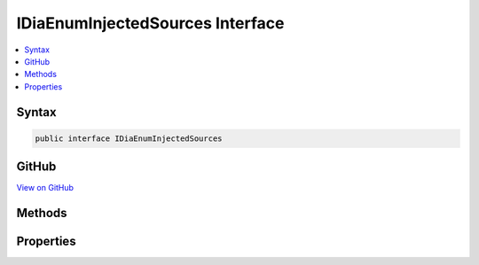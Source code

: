 

IDiaEnumInjectedSources Interface
=================================



.. contents:: 
   :local:













Syntax
------

.. code-block:: csharp

   public interface IDiaEnumInjectedSources





GitHub
------

`View on GitHub <https://github.com/aspnet/apidocs/blob/master/aspnet/testing/src/Microsoft.Dnx.TestHost/DIA/IDiaEnumInjectedSources.cs>`_





.. dn:interface:: dia2.IDiaEnumInjectedSources

Methods
-------

.. dn:interface:: dia2.IDiaEnumInjectedSources
    :noindex:
    :hidden:

    
    .. dn:method:: dia2.IDiaEnumInjectedSources.Clone(out dia2.IDiaEnumInjectedSources)
    
        
        
        
        :type ppenum: dia2.IDiaEnumInjectedSources
    
        
        .. code-block:: csharp
    
           void Clone(out IDiaEnumInjectedSources ppenum)
    
    .. dn:method:: dia2.IDiaEnumInjectedSources.GetEnumerator()
    
        
        :rtype: System.Collections.IEnumerator
    
        
        .. code-block:: csharp
    
           IEnumerator GetEnumerator()
    
    .. dn:method:: dia2.IDiaEnumInjectedSources.Item(System.UInt32)
    
        
        
        
        :type index: System.UInt32
        :rtype: dia2.IDiaInjectedSource
    
        
        .. code-block:: csharp
    
           IDiaInjectedSource Item(uint index)
    
    .. dn:method:: dia2.IDiaEnumInjectedSources.Next(System.UInt32, out dia2.IDiaInjectedSource, out System.UInt32)
    
        
        
        
        :type celt: System.UInt32
        
        
        :type rgelt: dia2.IDiaInjectedSource
        
        
        :type pceltFetched: System.UInt32
    
        
        .. code-block:: csharp
    
           void Next(uint celt, out IDiaInjectedSource rgelt, out uint pceltFetched)
    
    .. dn:method:: dia2.IDiaEnumInjectedSources.Reset()
    
        
    
        
        .. code-block:: csharp
    
           void Reset()
    
    .. dn:method:: dia2.IDiaEnumInjectedSources.Skip(System.UInt32)
    
        
        
        
        :type celt: System.UInt32
    
        
        .. code-block:: csharp
    
           void Skip(uint celt)
    

Properties
----------

.. dn:interface:: dia2.IDiaEnumInjectedSources
    :noindex:
    :hidden:

    
    .. dn:property:: dia2.IDiaEnumInjectedSources.count
    
        
        :rtype: System.Int32
    
        
        .. code-block:: csharp
    
           int count { get; }
    


